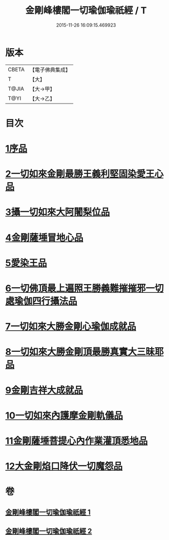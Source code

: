#+TITLE: 金剛峰樓閣一切瑜伽瑜祇經 / T
#+DATE: 2015-11-26 16:09:15.469923
* 版本
 |     CBETA|【電子佛典集成】|
 |         T|【大】     |
 |     T@JIA|【大→甲】   |
 |      T@YI|【大→乙】   |

* 目次
* [[file:KR6j0031_001.txt::001-0253c18][1序品]]
* [[file:KR6j0031_001.txt::0255c10][2一切如來金剛最勝王義利堅固染愛王心品]]
* [[file:KR6j0031_001.txt::0256a15][3攝一切如來大阿闍梨位品]]
* [[file:KR6j0031_001.txt::0256b5][4金剛薩埵冒地心品]]
* [[file:KR6j0031_001.txt::0256b25][5愛染王品]]
* [[file:KR6j0031_001.txt::0257b16][6一切佛頂最上遍照王勝義難摧摧邪一切處瑜伽四行攝法品]]
* [[file:KR6j0031_001.txt::0257c18][7一切如來大勝金剛心瑜伽成就品]]
* [[file:KR6j0031_001.txt::0258b1][8一切如來大勝金剛頂最勝真實大三昧耶品]]
* [[file:KR6j0031_002.txt::002-0259c26][9金剛吉祥大成就品]]
* [[file:KR6j0031_002.txt::0264b1][10一切如來內護摩金剛軌儀品]]
* [[file:KR6j0031_002.txt::0266c26][11金剛薩埵菩提心內作業灌頂悉地品]]
* [[file:KR6j0031_002.txt::0268c4][12大金剛焰口降伏一切魔怨品]]
* 卷
** [[file:KR6j0031_001.txt][金剛峰樓閣一切瑜伽瑜祇經 1]]
** [[file:KR6j0031_002.txt][金剛峰樓閣一切瑜伽瑜祇經 2]]
